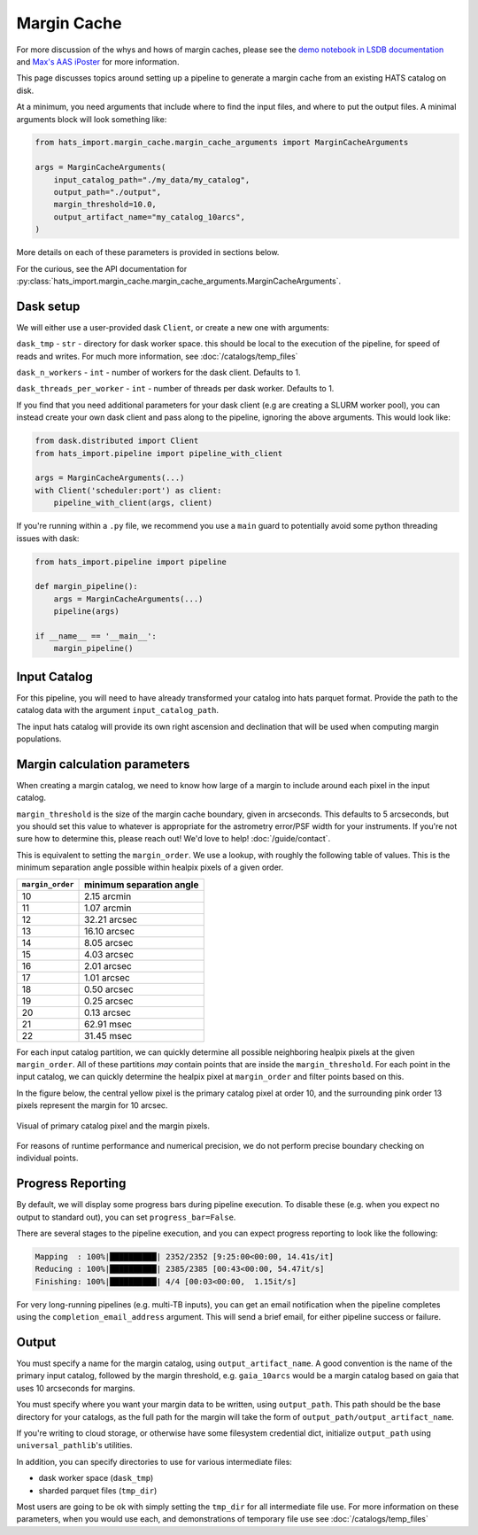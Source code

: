 Margin Cache
===============================================================================

For more discussion of the whys and hows of margin caches, please see the 
`demo notebook in LSDB documentation <https://docs.lsdb.io/en/latest/tutorials/margins.html>`__ and
`Max's AAS iPoster <https://aas242-aas.ipostersessions.com/?s=66-E9-54-B6-6B-C3-4B-47-79-24-44-5A-13-25-82-E7>`__
for more information.

This page discusses topics around setting up a pipeline to generate a margin
cache from an existing HATS catalog on disk.

At a minimum, you need arguments that include where to find the input files,
and where to put the output files. A minimal arguments block will look something like:

.. code-block:: python

    from hats_import.margin_cache.margin_cache_arguments import MarginCacheArguments

    args = MarginCacheArguments(
        input_catalog_path="./my_data/my_catalog",
        output_path="./output",
        margin_threshold=10.0,
        output_artifact_name="my_catalog_10arcs",
    )
    

More details on each of these parameters is provided in sections below.

For the curious, see the API documentation for 
:py:class:`hats_import.margin_cache.margin_cache_arguments.MarginCacheArguments`.

Dask setup
-------------------------------------------------------------------------------

We will either use a user-provided dask ``Client``, or create a new one with
arguments:

``dask_tmp`` - ``str`` - directory for dask worker space. this should be local to
the execution of the pipeline, for speed of reads and writes. For much more 
information, see :doc:`/catalogs/temp_files`

``dask_n_workers`` - ``int`` - number of workers for the dask client. Defaults to 1.

``dask_threads_per_worker`` - ``int`` - number of threads per dask worker. Defaults to 1.

If you find that you need additional parameters for your dask client (e.g are creating
a SLURM worker pool), you can instead create your own dask client and pass along 
to the pipeline, ignoring the above arguments. This would look like:

.. code-block:: python

    from dask.distributed import Client
    from hats_import.pipeline import pipeline_with_client

    args = MarginCacheArguments(...)
    with Client('scheduler:port') as client:
        pipeline_with_client(args, client)

If you're running within a ``.py`` file, we recommend you use a ``main`` guard to
potentially avoid some python threading issues with dask:

.. code-block:: python

    from hats_import.pipeline import pipeline

    def margin_pipeline():
        args = MarginCacheArguments(...)
        pipeline(args)

    if __name__ == '__main__':
        margin_pipeline()

Input Catalog
-------------------------------------------------------------------------------

For this pipeline, you will need to have already transformed your catalog into 
hats parquet format. Provide the path to the catalog data with the argument
``input_catalog_path``.

The input hats catalog will provide its own right ascension and declination
that will be used when computing margin populations.

Margin calculation parameters
-------------------------------------------------------------------------------

When creating a margin catalog, we need to know how large of a margin to include
around each pixel in the input catalog.

``margin_threshold`` is the size of the margin cache boundary, given in arcseconds.
This defaults to 5 arcseconds, but you should set this value to whatever is
appropriate for the astrometry error/PSF width for your instruments. If you're
not sure how to determine this, please reach out! We'd love to help! :doc:`/guide/contact`.

This is equivalent to setting the ``margin_order``. We use a lookup, with roughly
the following table of values. This is the minimum separation angle possible within 
healpix pixels of a given order.

=================  =========================
``margin_order``   minimum separation angle 
=================  =========================
10                 2.15 arcmin
11                 1.07 arcmin
12                 32.21 arcsec
13                 16.10 arcsec
14                 8.05 arcsec
15                 4.03 arcsec
16                 2.01 arcsec
17                 1.01 arcsec
18                 0.50 arcsec
19                 0.25 arcsec
20                 0.13 arcsec
21                 62.91 msec
22                 31.45 msec
=================  =========================


For each input catalog partition, we can quickly determine all possible neighboring
healpix pixels at the given ``margin_order``. All of these partitions *may* contain 
points that are inside the ``margin_threshold``. For each point in the input catalog, 
we can quickly determine the healpix pixel at ``margin_order`` and filter points 
based on this.

In the figure below, the central yellow pixel is the primary catalog pixel at order 10,
and the surrounding pink order 13 pixels represent the margin for 10 arcsec.

.. figure:: /static/margin_pixels.png
   :class: no-scaled-link
   :align: center
   :alt: Visual of primary catalog pixel and the margin pixels.

   Visual of primary catalog pixel and the margin pixels.


For reasons of runtime performance and numerical precision, we do not perform precise
boundary checking on individual points.

Progress Reporting
-------------------------------------------------------------------------------

By default, we will display some progress bars during pipeline execution. To 
disable these (e.g. when you expect no output to standard out), you can set
``progress_bar=False``.

There are several stages to the pipeline execution, and you can expect progress
reporting to look like the following:

.. code-block::
    :class: no-copybutton

    Mapping  : 100%|██████████| 2352/2352 [9:25:00<00:00, 14.41s/it]
    Reducing : 100%|██████████| 2385/2385 [00:43<00:00, 54.47it/s] 
    Finishing: 100%|██████████| 4/4 [00:03<00:00,  1.15it/s]

For very long-running pipelines (e.g. multi-TB inputs), you can get an 
email notification when the pipeline completes using the 
``completion_email_address`` argument. This will send a brief email, 
for either pipeline success or failure.

Output
-------------------------------------------------------------------------------

You must specify a name for the margin catalog, using ``output_artifact_name``.
A good convention is the name of the primary input catalog, followed by the
margin threshold, e.g. ``gaia_10arcs`` would be a margin catalog based on gaia
that uses 10 arcseconds for margins.

You must specify where you want your margin data to be written, using
``output_path``. This path should be the base directory for your catalogs, as 
the full path for the margin will take the form of ``output_path/output_artifact_name``.

If you're writing to cloud storage, or otherwise have some filesystem credential
dict, initialize ``output_path`` using ``universal_pathlib``'s utilities.

In addition, you can specify directories to use for various intermediate files:

- dask worker space (``dask_tmp``)
- sharded parquet files (``tmp_dir``)

Most users are going to be ok with simply setting the ``tmp_dir`` for all intermediate
file use. For more information on these parameters, when you would use each, 
and demonstrations of temporary file use see :doc:`/catalogs/temp_files`
